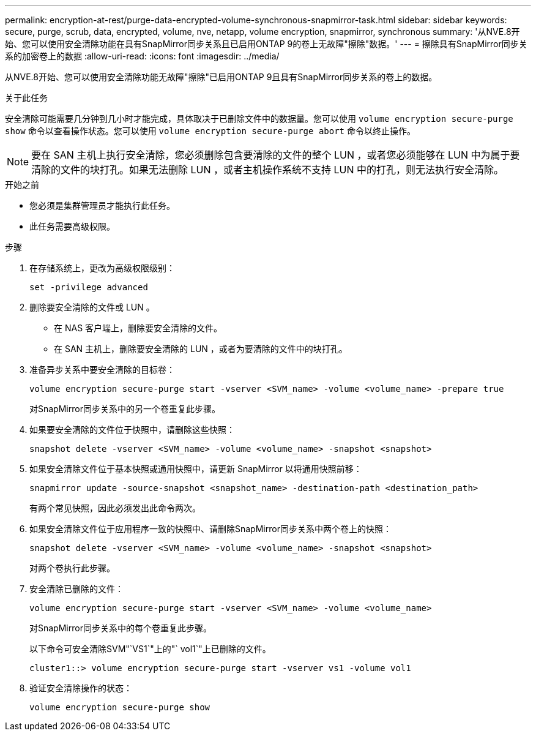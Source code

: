 ---
permalink: encryption-at-rest/purge-data-encrypted-volume-synchronous-snapmirror-task.html 
sidebar: sidebar 
keywords: secure, purge, scrub, data, encrypted, volume, nve, netapp, volume encryption, snapmirror, synchronous 
summary: '从NVE.8开始、您可以使用安全清除功能在具有SnapMirror同步关系且已启用ONTAP 9的卷上无故障"擦除"数据。' 
---
= 擦除具有SnapMirror同步关系的加密卷上的数据
:allow-uri-read: 
:icons: font
:imagesdir: ../media/


[role="lead"]
从NVE.8开始、您可以使用安全清除功能无故障"擦除"已启用ONTAP 9且具有SnapMirror同步关系的卷上的数据。

.关于此任务
安全清除可能需要几分钟到几小时才能完成，具体取决于已删除文件中的数据量。您可以使用 `volume encryption secure-purge show` 命令以查看操作状态。您可以使用 `volume encryption secure-purge abort` 命令以终止操作。


NOTE: 要在 SAN 主机上执行安全清除，您必须删除包含要清除的文件的整个 LUN ，或者您必须能够在 LUN 中为属于要清除的文件的块打孔。如果无法删除 LUN ，或者主机操作系统不支持 LUN 中的打孔，则无法执行安全清除。

.开始之前
* 您必须是集群管理员才能执行此任务。
* 此任务需要高级权限。


.步骤
. 在存储系统上，更改为高级权限级别：
+
`set -privilege advanced`

. 删除要安全清除的文件或 LUN 。
+
** 在 NAS 客户端上，删除要安全清除的文件。
** 在 SAN 主机上，删除要安全清除的 LUN ，或者为要清除的文件中的块打孔。


. 准备异步关系中要安全清除的目标卷：
+
`volume encryption secure-purge start -vserver <SVM_name> -volume <volume_name> -prepare true`

+
对SnapMirror同步关系中的另一个卷重复此步骤。

. 如果要安全清除的文件位于快照中，请删除这些快照：
+
`snapshot delete -vserver <SVM_name> -volume <volume_name> -snapshot <snapshot>`

. 如果安全清除文件位于基本快照或通用快照中，请更新 SnapMirror 以将通用快照前移：
+
`snapmirror update -source-snapshot <snapshot_name> -destination-path <destination_path>`

+
有两个常见快照，因此必须发出此命令两次。

. 如果安全清除文件位于应用程序一致的快照中、请删除SnapMirror同步关系中两个卷上的快照：
+
`snapshot delete -vserver <SVM_name> -volume <volume_name> -snapshot <snapshot>`

+
对两个卷执行此步骤。

. 安全清除已删除的文件：
+
`volume encryption secure-purge start -vserver <SVM_name> -volume <volume_name>`

+
对SnapMirror同步关系中的每个卷重复此步骤。

+
以下命令可安全清除SVM"`VS1`"上的"` vol1`"上已删除的文件。

+
[listing]
----
cluster1::> volume encryption secure-purge start -vserver vs1 -volume vol1
----
. 验证安全清除操作的状态：
+
`volume encryption secure-purge show`


